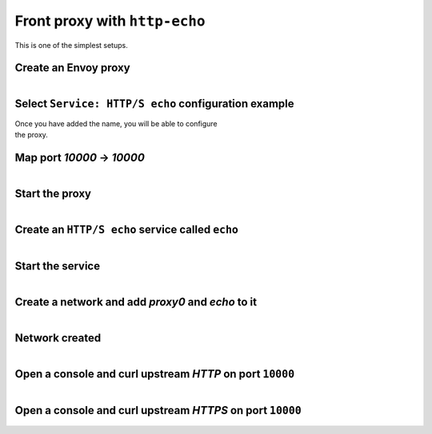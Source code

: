 
.. _journey_front_proxy:

Front proxy with ``http-echo``
==============================

This is one of the simplest setups.

.. _journey_front_proxy_start:

.. rst-class::  clearfix

Create an Envoy proxy
---------------------

..  figure:: ../screenshots/proxy.create.name.png
    :figclass: screenshot with-shadow
    :figwidth: 40%
    :align: right

.. _journey_front_proxy_proxy_configuration:

.. rst-class::  clearfix

Select ``Service: HTTP/S echo`` configuration example
-----------------------------------------------------

..  figure:: ../screenshots/proxy.create.configuration.png
    :figclass: screenshot with-shadow
    :figwidth: 40%
    :align: right

Once you have added the name, you will be able to configure the proxy.


.. _journey_front_proxy_proxy_port_mappings:

.. rst-class::  clearfix

Map port `10000` -> `10000`
---------------------------

..  figure:: ../screenshots/proxy.create.ports.png
    :figclass: screenshot with-shadow
    :figwidth: 40%
    :align: right


.. _journey_front_proxy_proxy_start:

.. rst-class::  clearfix

Start the proxy
---------------

..  figure:: ../screenshots/proxy.create.started.png
    :figclass: screenshot with-shadow
    :figwidth: 40%
    :align: right


.. _journey_front_proxy_service_create:

.. rst-class::  clearfix


Create an ``HTTP/S echo`` service called ``echo``
-------------------------------------------------

..  figure:: ../screenshots/proxy.create.name.png
    :figclass: screenshot with-shadow
    :figwidth: 40%
    :align: right


.. _journey_front_proxy_service_start:

.. rst-class::  clearfix

Start the service
-----------------

..  figure:: ../screenshots/service.create.starting.png
    :figclass: screenshot with-shadow
    :figwidth: 40%
    :align: right


.. _journey_front_proxy_network_start:

.. rst-class::  clearfix

Create a network and add `proxy0` and `echo` to it
--------------------------------------------------

..  figure:: ../screenshots/service.create.starting.png
    :figclass: screenshot with-shadow
    :figwidth: 40%
    :align: right

.. _journey_front_proxy_network_started:

.. rst-class::  clearfix

Network created
---------------

..  figure:: ../screenshots/journey.front_proxy.all.png
    :figclass: screenshot with-shadow
    :figwidth: 40%
    :align: right


.. _journey_front_proxy_console_http_http:

.. rst-class::  clearfix

Open a console and curl upstream `HTTP` on port ``10000``
---------------------------------------------------------

..  figure:: ../screenshots/journey.front_proxy.console.http.png
    :figclass: screenshot with-shadow
    :figwidth: 40%
    :align: right


.. _journey_front_proxy_console_http_https:

.. rst-class::  clearfix

Open a console and curl upstream `HTTPS` on port ``10000``
----------------------------------------------------------

..  figure:: ../screenshots/journey.front_proxy.console.https.png
    :figclass: screenshot with-shadow
    :figwidth: 40%
    :align: right
